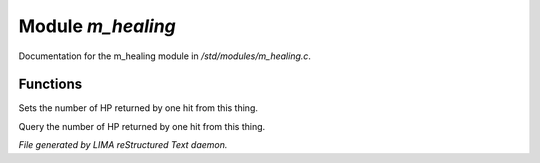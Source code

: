 *******************
Module *m_healing*
*******************

Documentation for the m_healing module in */std/modules/m_healing.c*.

Functions
=========



.. c:function:: void set_heal_value(int val)

Sets the number of HP returned by one hit from this
thing.



.. c:function:: int query_heal_value()

Query the number of HP returned by one hit from this
thing.


*File generated by LIMA reStructured Text daemon.*
